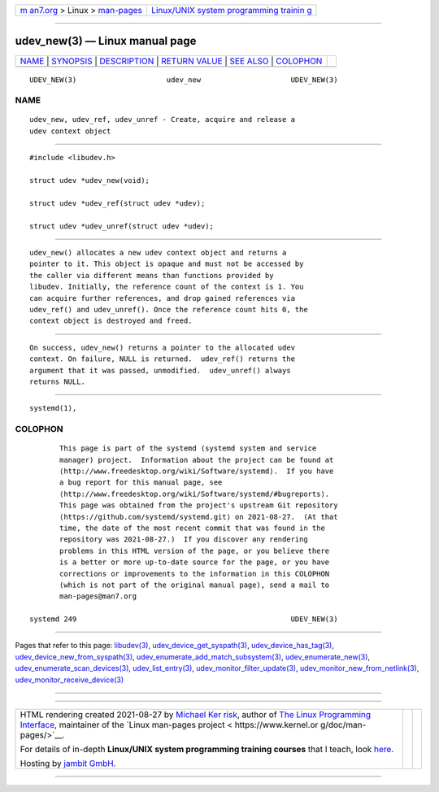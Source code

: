 .. container:: page-top

.. container:: nav-bar

   +----------------------------------+----------------------------------+
   | `m                               | `Linux/UNIX system programming   |
   | an7.org <../../../index.html>`__ | trainin                          |
   | > Linux >                        | g <http://man7.org/training/>`__ |
   | `man-pages <../index.html>`__    |                                  |
   +----------------------------------+----------------------------------+

--------------

udev_new(3) — Linux manual page
===============================

+-----------------------------------+-----------------------------------+
| `NAME <#NAME>`__ \|               |                                   |
| `SYNOPSIS <#SYNOPSIS>`__ \|       |                                   |
| `DESCRIPTION <#DESCRIPTION>`__ \| |                                   |
| `RETURN VALUE <#RETURN_VALUE>`__  |                                   |
| \| `SEE ALSO <#SEE_ALSO>`__ \|    |                                   |
| `COLOPHON <#COLOPHON>`__          |                                   |
+-----------------------------------+-----------------------------------+
| .. container:: man-search-box     |                                   |
+-----------------------------------+-----------------------------------+

::

   UDEV_NEW(3)                     udev_new                     UDEV_NEW(3)

NAME
-------------------------------------------------

::

          udev_new, udev_ref, udev_unref - Create, acquire and release a
          udev context object


---------------------------------------------------------

::

          #include <libudev.h>

          struct udev *udev_new(void);

          struct udev *udev_ref(struct udev *udev);

          struct udev *udev_unref(struct udev *udev);


---------------------------------------------------------------

::

          udev_new() allocates a new udev context object and returns a
          pointer to it. This object is opaque and must not be accessed by
          the caller via different means than functions provided by
          libudev. Initially, the reference count of the context is 1. You
          can acquire further references, and drop gained references via
          udev_ref() and udev_unref(). Once the reference count hits 0, the
          context object is destroyed and freed.


-----------------------------------------------------------------

::

          On success, udev_new() returns a pointer to the allocated udev
          context. On failure, NULL is returned.  udev_ref() returns the
          argument that it was passed, unmodified.  udev_unref() always
          returns NULL.


---------------------------------------------------------

::

          systemd(1),

COLOPHON
---------------------------------------------------------

::

          This page is part of the systemd (systemd system and service
          manager) project.  Information about the project can be found at
          ⟨http://www.freedesktop.org/wiki/Software/systemd⟩.  If you have
          a bug report for this manual page, see
          ⟨http://www.freedesktop.org/wiki/Software/systemd/#bugreports⟩.
          This page was obtained from the project's upstream Git repository
          ⟨https://github.com/systemd/systemd.git⟩ on 2021-08-27.  (At that
          time, the date of the most recent commit that was found in the
          repository was 2021-08-27.)  If you discover any rendering
          problems in this HTML version of the page, or you believe there
          is a better or more up-to-date source for the page, or you have
          corrections or improvements to the information in this COLOPHON
          (which is not part of the original manual page), send a mail to
          man-pages@man7.org

   systemd 249                                                  UDEV_NEW(3)

--------------

Pages that refer to this page: `libudev(3) <../man3/libudev.3.html>`__, 
`udev_device_get_syspath(3) <../man3/udev_device_get_syspath.3.html>`__, 
`udev_device_has_tag(3) <../man3/udev_device_has_tag.3.html>`__, 
`udev_device_new_from_syspath(3) <../man3/udev_device_new_from_syspath.3.html>`__, 
`udev_enumerate_add_match_subsystem(3) <../man3/udev_enumerate_add_match_subsystem.3.html>`__, 
`udev_enumerate_new(3) <../man3/udev_enumerate_new.3.html>`__, 
`udev_enumerate_scan_devices(3) <../man3/udev_enumerate_scan_devices.3.html>`__, 
`udev_list_entry(3) <../man3/udev_list_entry.3.html>`__, 
`udev_monitor_filter_update(3) <../man3/udev_monitor_filter_update.3.html>`__, 
`udev_monitor_new_from_netlink(3) <../man3/udev_monitor_new_from_netlink.3.html>`__, 
`udev_monitor_receive_device(3) <../man3/udev_monitor_receive_device.3.html>`__

--------------

--------------

.. container:: footer

   +-----------------------+-----------------------+-----------------------+
   | HTML rendering        |                       | |Cover of TLPI|       |
   | created 2021-08-27 by |                       |                       |
   | `Michael              |                       |                       |
   | Ker                   |                       |                       |
   | risk <https://man7.or |                       |                       |
   | g/mtk/index.html>`__, |                       |                       |
   | author of `The Linux  |                       |                       |
   | Programming           |                       |                       |
   | Interface <https:     |                       |                       |
   | //man7.org/tlpi/>`__, |                       |                       |
   | maintainer of the     |                       |                       |
   | `Linux man-pages      |                       |                       |
   | project <             |                       |                       |
   | https://www.kernel.or |                       |                       |
   | g/doc/man-pages/>`__. |                       |                       |
   |                       |                       |                       |
   | For details of        |                       |                       |
   | in-depth **Linux/UNIX |                       |                       |
   | system programming    |                       |                       |
   | training courses**    |                       |                       |
   | that I teach, look    |                       |                       |
   | `here <https://ma     |                       |                       |
   | n7.org/training/>`__. |                       |                       |
   |                       |                       |                       |
   | Hosting by `jambit    |                       |                       |
   | GmbH                  |                       |                       |
   | <https://www.jambit.c |                       |                       |
   | om/index_en.html>`__. |                       |                       |
   +-----------------------+-----------------------+-----------------------+

--------------

.. container:: statcounter

   |Web Analytics Made Easy - StatCounter|

.. |Cover of TLPI| image:: https://man7.org/tlpi/cover/TLPI-front-cover-vsmall.png
   :target: https://man7.org/tlpi/
.. |Web Analytics Made Easy - StatCounter| image:: https://c.statcounter.com/7422636/0/9b6714ff/1/
   :class: statcounter
   :target: https://statcounter.com/
